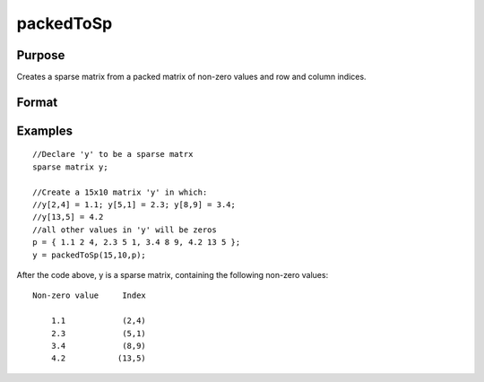 
packedToSp
==============================================

Purpose
----------------

Creates a sparse matrix from a packed matrix of non-zero values and row and column indices.

Format
----------------
.. function:: packedToSp(r, c,  p)

    :param r: rows of output matrix.
    :type r: scalar

    :param c: columns of output matrix.
    :type c: scalar

    :param p: containing non-zero values and row and column indices.
    :type p: Nx3 or Nx4 matrix

    :returns: y (*TODO*), r x c sparse matrix.

Examples
----------------

::

    //Declare 'y' to be a sparse matrx
    sparse matrix y;
    
    //Create a 15x10 matrix 'y' in which:
    //y[2,4] = 1.1; y[5,1] = 2.3; y[8,9] = 3.4; 
    //y[13,5] = 4.2
    //all other values in 'y' will be zeros
    p = { 1.1 2 4, 2.3 5 1, 3.4 8 9, 4.2 13 5 };
    y = packedToSp(15,10,p);

After the code above, y is a sparse matrix, containing
the following non-zero values:

::

    Non-zero value     Index
    
        1.1            (2,4)
        2.3            (5,1)
        3.4            (8,9)
        4.2           (13,5)

.. seealso:: Functions :func:`spCreate`, :func:`denseToSp`
